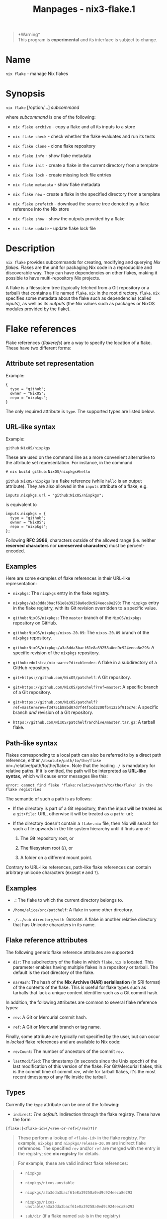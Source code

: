#+TITLE: Manpages - nix3-flake.1
#+begin_quote
*Warning*\\
This program is *experimental* and its interface is subject to change.

#+end_quote

* Name
=nix flake= - manage Nix flakes

* Synopsis
=nix flake= [/option/...] /subcommand/

where /subcommand/ is one of the following:

- =nix flake archive= - copy a flake and all its inputs to a store

- =nix flake check= - check whether the flake evaluates and run its
  tests

- =nix flake clone= - clone flake repository

- =nix flake info= - show flake metadata

- =nix flake init= - create a flake in the current directory from a
  template

- =nix flake lock= - create missing lock file entries

- =nix flake metadata= - show flake metadata

- =nix flake new= - create a flake in the specified directory from a
  template

- =nix flake prefetch= - download the source tree denoted by a flake
  reference into the Nix store

- =nix flake show= - show the outputs provided by a flake

- =nix flake update= - update flake lock file

* Description
=nix flake= provides subcommands for creating, modifying and querying
/Nix flakes/. Flakes are the unit for packaging Nix code in a
reproducible and discoverable way. They can have dependencies on other
flakes, making it possible to have multi-repository Nix projects.

A flake is a filesystem tree (typically fetched from a Git repository or
a tarball) that contains a file named =flake.nix= in the root directory.
=flake.nix= specifies some metadata about the flake such as dependencies
(called /inputs/), as well as its /outputs/ (the Nix values such as
packages or NixOS modules provided by the flake).

* Flake references
Flake references (/flakerefs/) are a way to specify the location of a
flake. These have two different forms:

** Attribute set representation
Example:

#+begin_example
{
  type = "github";
  owner = "NixOS";
  repo = "nixpkgs";
}
#+end_example

The only required attribute is =type=. The supported types are listed
below.

** URL-like syntax
Example:

#+begin_example
github:NixOS/nixpkgs
#+end_example

These are used on the command line as a more convenient alternative to
the attribute set representation. For instance, in the command

#+begin_example
# nix build github:NixOS/nixpkgs#hello
#+end_example

=github:NixOS/nixpkgs= is a flake reference (while =hello= is an output
attribute). They are also allowed in the =inputs= attribute of a flake,
e.g.

#+begin_example
inputs.nixpkgs.url = "github:NixOS/nixpkgs";
#+end_example

is equivalent to

#+begin_example
inputs.nixpkgs = {
  type = "github";
  owner = "NixOS";
  repo = "nixpkgs";
};
#+end_example

Following *RFC 3986*, characters outside of the allowed range (i.e.
neither *reserved characters* nor *unreserved characters*) must be
percent-encoded.

** Examples
Here are some examples of flake references in their URL-like
representation:

- =nixpkgs=: The =nixpkgs= entry in the flake registry.

- =nixpkgs/a3a3dda3bacf61e8a39258a0ed9c924eeca8e293=: The =nixpkgs=
  entry in the flake registry, with its Git revision overridden to a
  specific value.

- =github:NixOS/nixpkgs=: The =master= branch of the =NixOS/nixpkgs=
  repository on GitHub.

- =github:NixOS/nixpkgs/nixos-20.09=: The =nixos-20.09= branch of the
  =nixpkgs= repository.

- =github:NixOS/nixpkgs/a3a3dda3bacf61e8a39258a0ed9c924eeca8e293=: A
  specific revision of the =nixpkgs= repository.

- =github:edolstra/nix-warez?dir=blender=: A flake in a subdirectory of
  a GitHub repository.

- =git+https://github.com/NixOS/patchelf=: A Git repository.

- =git+https://github.com/NixOS/patchelf?ref=master=: A specific branch
  of a Git repository.

- =git+https://github.com/NixOS/patchelf?ref=master&rev=f34751b88bd07d7f44f5cd3200fb4122bf916c7e=:
  A specific branch /and/ revision of a Git repository.

- =https://github.com/NixOS/patchelf/archive/master.tar.gz=: A tarball
  flake.

** Path-like syntax
Flakes corresponding to a local path can also be referred to by a direct
path reference, either =/absolute/path/to/the/flake=
or=./relative/path/to/the/flake=. Note that the leading =./= is
mandatory for relative paths. If it is omitted, the path will be
interpreted as *URL-like syntax*, which will cause error messages like
this:

#+begin_example
error: cannot find flake 'flake:relative/path/to/the/flake' in the flake registries
#+end_example

The semantic of such a path is as follows:

- If the directory is part of a Git repository, then the input will be
  treated as a =git+file:= URL, otherwise it will be treated as a
  =path:= url;

- If the directory doesn't contain a =flake.nix= file, then Nix will
  search for such a file upwards in the file system hierarchy until it
  finds any of:

  1. The Git repository root, or

  2. The filesystem root (/), or

  3. A folder on a different mount point.

Contrary to URL-like references, path-like flake references can contain
arbitrary unicode characters (except =#= and =?=).

** Examples
- =.=: The flake to which the current directory belongs to.

- =/home/alice/src/patchelf=: A flake in some other directory.

- =./../sub directory/with Ûñî©ôδ€=: A flake in another relative
  directory that has Unicode characters in its name.

** Flake reference attributes
The following generic flake reference attributes are supported:

- =dir=: The subdirectory of the flake in which =flake.nix= is located.
  This parameter enables having multiple flakes in a repository or
  tarball. The default is the root directory of the flake.

- =narHash=: The hash of the *Nix Archive (NAR) serialisation* (in SRI
  format) of the contents of the flake. This is useful for flake types
  such as tarballs that lack a unique content identifier such as a Git
  commit hash.

In addition, the following attributes are common to several flake
reference types:

- =rev=: A Git or Mercurial commit hash.

- =ref=: A Git or Mercurial branch or tag name.

Finally, some attribute are typically not specified by the user, but can
occur in /locked/ flake references and are available to Nix code:

- =revCount=: The number of ancestors of the commit =rev=.

- =lastModified=: The timestamp (in seconds since the Unix epoch) of the
  last modification of this version of the flake. For Git/Mercurial
  flakes, this is the commit time of commit /rev/, while for tarball
  flakes, it's the most recent timestamp of any file inside the tarball.

** Types
Currently the =type= attribute can be one of the following:

- =indirect=: /The default/. Indirection through the flake registry.
  These have the form

#+begin_example
[flake:]<flake-id>(/<rev-or-ref>(/rev)?)?
#+end_example

#+begin_quote
These perform a lookup of =<flake-id>= in the flake registry. For
example, =nixpkgs= and =nixpkgs/release-20.09= are indirect flake
references. The specified =rev= and/or =ref= are merged with the entry
in the registry; see *nix registry* for details.

#+end_quote

#+begin_quote
For example, these are valid indirect flake references:

#+end_quote

#+begin_quote
- =nixpkgs=

- =nixpkgs/nixos-unstable=

- =nixpkgs/a3a3dda3bacf61e8a39258a0ed9c924eeca8e293=

- =nixpkgs/nixos-unstable/a3a3dda3bacf61e8a39258a0ed9c924eeca8e293=

- =sub/dir= (if a flake named =sub= is in the registry)

#+end_quote

- =path=: arbitrary local directories. The required attribute =path=
  specifies the path of the flake. The URL form is

#+begin_example
path:<path>(\?<params>)?
#+end_example

#+begin_quote
where /path/ is an absolute path to a directory in the file system
containing a file named =flake.nix=.

#+end_quote

#+begin_quote
If the flake at /path/ is not inside a git repository, the =path:=
prefix is implied and can be omitted.

#+end_quote

#+begin_quote
/path/ generally must be an absolute path. However, on the command line,
it can be a relative path (e.g. =.= or =./foo=) which is interpreted as
relative to the current directory. In this case, it must start with =.=
to avoid ambiguity with registry lookups (e.g. =nixpkgs= is a registry
lookup; =./nixpkgs= is a relative path).

#+end_quote

#+begin_quote
For example, these are valid path flake references:

#+end_quote

#+begin_quote
- =path:/home/user/sub/dir=

- =/home/user/sub/dir= (if =dir/flake.nix= is /not/ in a git repository)

- =./sub/dir= (when used on the command line and =dir/flake.nix= is
  /not/ in a git repository)

#+end_quote

- =git=: Git repositories. The location of the repository is specified
  by the attribute =url=.

  They have the URL form

#+begin_example
git(+http|+https|+ssh|+git|+file):(//<server>)?<path>(\?<params>)?
#+end_example

#+begin_quote
If /path/ starts with =/= (or =./= when used as an argument on the
command line) and is a local path to a git repository, the leading
=git:= or =+file= prefixes are implied and can be omitted.

#+end_quote

#+begin_quote
The =ref= attribute defaults to resolving the =HEAD= reference.

#+end_quote

#+begin_quote
The =rev= attribute must denote a commit that exists in the branch or
tag specified by the =ref= attribute, since Nix doesn't do a full clone
of the remote repository by default (and the Git protocol doesn't allow
fetching a =rev= without a known =ref=). The default is the commit
currently pointed to by =ref=.

#+end_quote

#+begin_quote
When =git+file= is used without specifying =ref= or =rev=, files are
fetched directly from the local =path= as long as they have been added
to the Git repository. If there are uncommitted changes, the reference
is treated as dirty and a warning is printed.

#+end_quote

#+begin_quote
For example, the following are valid Git flake references:

#+end_quote

#+begin_quote
- =git:/home/user/sub/dir=

- =/home/user/sub/dir= (if =dir/flake.nix= is in a git repository)

- =./sub/dir= (when used on the command line and =dir/flake.nix= is in a
  git repository)

- =git+https://example.org/my/repo=

- =git+https://example.org/my/repo?dir=flake1=

- =git+ssh://git@github.com/NixOS/nix?ref=v1.2.3=

- =git://github.com/edolstra/dwarffs?ref=unstable&rev=e486d8d40e626a20e06d792db8cc5ac5aba9a5b4=

- =git+file:///home/my-user/some-repo/some-repo=

#+end_quote

- =mercurial=: Mercurial repositories. The URL form is similar to the
  =git= type, except that the URL schema must be one of =hg+http=,
  =hg+https=, =hg+ssh= or =hg+file=.

- =tarball=: Tarballs. The location of the tarball is specified by the
  attribute =url=.

  In URL form, the schema must be =tarball+http://=, =tarball+https://=
  or =tarball+file://=. If the extension corresponds to a known archive
  format (=.zip=, =.tar=, =.tgz=, =.tar.gz=, =.tar.xz=, =.tar.bz2= or
  =.tar.zst=), then the =tarball+= can be dropped.

  This can also be used to set the location of gitea/forgejo branches.
  *See here*

- =file=: Plain files or directory tarballs, either over http(s) or from
  the local disk.

  In URL form, the schema must be =file+http://=, =file+https://= or
  =file+file://=. If the extension doesn't correspond to a known archive
  format (as defined by the =tarball= fetcher), then the =file+= prefix
  can be dropped.

- =github=: A more efficient way to fetch repositories from GitHub. The
  following attributes are required:

  - =owner=: The owner of the repository.

  - =repo=: The name of the repository.

  These are downloaded as tarball archives, rather than through Git.
  This is often much faster and uses less disk space since it doesn't
  require fetching the entire history of the repository. On the other
  hand, it doesn't allow incremental fetching (but full downloads are
  often faster than incremental fetches!).

  The URL syntax for =github= flakes is:

#+begin_example
github:<owner>/<repo>(/<rev-or-ref>)?(\?<params>)?
#+end_example

#+begin_quote
=<rev-or-ref>= specifies the name of a branch or tag (=ref=), or a
commit hash (=rev=). Note that unlike Git, GitHub allows fetching by
commit hash without specifying a branch or tag.

#+end_quote

#+begin_quote
You can also specify =host= as a parameter, to point to a custom GitHub
Enterprise server.

#+end_quote

#+begin_quote
Some examples:

#+end_quote

#+begin_quote
- =github:edolstra/dwarffs=

- =github:edolstra/dwarffs/unstable=

- =github:edolstra/dwarffs/d3f2baba8f425779026c6ec04021b2e927f61e31=

- =github:internal/project?host=company-github.example.org=

#+end_quote

- =gitlab=: Similar to =github=, is a more efficient way to fetch GitLab
  repositories. The following attributes are required:

  - =owner=: The owner of the repository.

  - =repo=: The name of the repository.

  Like =github=, these are downloaded as tarball archives.

  The URL syntax for =gitlab= flakes is:

  =gitlab:<owner>/<repo>(/<rev-or-ref>)?(\?<params>)?=

  =<rev-or-ref>= works the same as =github=. Either a branch or tag name
  (=ref=), or a commit hash (=rev=) can be specified.

  Since GitLab allows for self-hosting, you can specify =host= as a
  parameter, to point to any instances other than =gitlab.com=.

  Some examples:

  - =gitlab:veloren/veloren=

  - =gitlab:veloren/veloren/master=

  - =gitlab:veloren/veloren/80a4d7f13492d916e47d6195be23acae8001985a=

  - =gitlab:openldap/openldap?host=git.openldap.org=

  When accessing a project in a (nested) subgroup, make sure to
  URL-encode any slashes, i.e. replace =/= with =%2F=:

  - =gitlab:veloren%2Fdev/rfcs=

- =sourcehut=: Similar to =github=, is a more efficient way to fetch
  SourceHut repositories. The following attributes are required:

  - =owner=: The owner of the repository (including leading =~=).

  - =repo=: The name of the repository.

  Like =github=, these are downloaded as tarball archives.

  The URL syntax for =sourcehut= flakes is:

  =sourcehut:<owner>/<repo>(/<rev-or-ref>)?(\?<params>)?=

  =<rev-or-ref>= works the same as =github=. Either a branch or tag name
  (=ref=), or a commit hash (=rev=) can be specified.

  Since SourceHut allows for self-hosting, you can specify =host= as a
  parameter, to point to any instances other than =git.sr.ht=.

  Currently, =ref= name resolution only works for Git repositories. You
  can refer to Mercurial repositories by simply changing =host= to
  =hg.sr.ht= (or any other Mercurial instance). With the caveat that you
  must explicitly specify a commit hash (=rev=).

  Some examples:

  - =sourcehut:~misterio/nix-colors=

  - =sourcehut:~misterio/nix-colors/main=

  - =sourcehut:~misterio/nix-colors?host=git.example.org=

  - =sourcehut:~misterio/nix-colors/182b4b8709b8ffe4e9774a4c5d6877bf6bb9a21c=

  - =sourcehut:~misterio/nix-colors/21c1a380a6915d890d408e9f22203436a35bb2de?host=hg.sr.ht=

* Flake format
As an example, here is a simple =flake.nix= that depends on the Nixpkgs
flake and provides a single package (i.e. an *installable* derivation):

#+begin_example
{
  description = "A flake for building Hello World";

  inputs.nixpkgs.url = "github:NixOS/nixpkgs/nixos-20.03";

  outputs = { self, nixpkgs }: {

    packages.x86_64-linux.default =
      # Notice the reference to nixpkgs here.
      with import nixpkgs { system = "x86_64-linux"; };
      stdenv.mkDerivation {
        name = "hello";
        src = self;
        buildPhase = "gcc -o hello ./hello.c";
        installPhase = "mkdir -p $out/bin; install -t $out/bin hello";
      };

  };
}
#+end_example

The following attributes are supported in =flake.nix=:

- =description=: A short, one-line description of the flake.

- =inputs=: An attrset specifying the dependencies of the flake
  (described below).

- =outputs=: A function that, given an attribute set containing the
  outputs of each of the input flakes keyed by their identifier, yields
  the Nix values provided by this flake. Thus, in the example above,
  =inputs.nixpkgs= contains the result of the call to the =outputs=
  function of the =nixpkgs= flake.

  In addition to the outputs of each input, each input in =inputs= also
  contains some metadata about the inputs. These are:

  - =outPath=: The path in the Nix store of the flake's source tree.
    This way, the attribute set can be passed to =import= as if it was a
    path, as in the example above (=import nixpkgs=).

  - =rev=: The commit hash of the flake's repository, if applicable.

  - =revCount=: The number of ancestors of the revision =rev=. This is
    not available for =github= repositories, since they're fetched as
    tarballs rather than as Git repositories.

  - =lastModifiedDate=: The commit time of the revision =rev=, in the
    format =%Y%m%d%H%M%S= (e.g. =20181231100934=). Unlike =revCount=,
    this is available for both Git and GitHub repositories, so it's
    useful for generating (hopefully) monotonically increasing version
    strings.

  - =lastModified=: The commit time of the revision =rev= as an integer
    denoting the number of seconds since 1970.

  - =narHash=: The SHA-256 (in SRI format) of the *Nix Archive (NAR)
    serialisation* NAR serialization of the flake's source tree.

  The value returned by the =outputs= function must be an attribute set.
  The attributes can have arbitrary values; however, various =nix=
  subcommands require specific attributes to have a specific value (e.g.
  =packages.x86_64-linux= must be an attribute set of derivations built
  for the =x86_64-linux= platform).

- =nixConfig=: a set of =nix.conf= options to be set when evaluating any
  part of a flake. In the interests of security, only a small set of set
  of options is allowed to be set without confirmation so long as
  =accept-flake-config= is not enabled in the global configuration:

  - =bash-prompt=

  - =bash-prompt-prefix=

  - =bash-prompt-suffix=

  - =flake-registry=

  - =commit-lock-file-summary=

** Flake inputs
The attribute =inputs= specifies the dependencies of a flake, as an
attrset mapping input names to flake references. For example, the
following specifies a dependency on the =nixpkgs= and =import-cargo=
repositories:

#+begin_example
# A GitHub repository.
inputs.import-cargo = {
  type = "github";
  owner = "edolstra";
  repo = "import-cargo";
};

# An indirection through the flake registry.
inputs.nixpkgs = {
  type = "indirect";
  id = "nixpkgs";
};
#+end_example

Alternatively, you can use the URL-like syntax:

#+begin_example
inputs.import-cargo.url = "github:edolstra/import-cargo";
inputs.nixpkgs.url = "nixpkgs";
#+end_example

Each input is fetched, evaluated and passed to the =outputs= function as
a set of attributes with the same name as the corresponding input. The
special input named =self= refers to the outputs and source tree of
/this/ flake. Thus, a typical =outputs= function looks like this:

#+begin_example
outputs = { self, nixpkgs, import-cargo }: {
  ... outputs ...
};
#+end_example

It is also possible to omit an input entirely and /only/ list it as
expected function argument to =outputs=. Thus,

#+begin_example
outputs = { self, nixpkgs }: ...;
#+end_example

without an =inputs.nixpkgs= attribute is equivalent to

#+begin_example
inputs.nixpkgs = {
  type = "indirect";
  id = "nixpkgs";
};
#+end_example

Repositories that don't contain a =flake.nix= can also be used as
inputs, by setting the input's =flake= attribute to =false=:

#+begin_example
inputs.grcov = {
  type = "github";
  owner = "mozilla";
  repo = "grcov";
  flake = false;
};

outputs = { self, nixpkgs, grcov }: {
  packages.x86_64-linux.grcov = stdenv.mkDerivation {
    src = grcov;
    ...
  };
};
#+end_example

Transitive inputs can be overridden from a =flake.nix= file. For
example, the following overrides the =nixpkgs= input of the =nixops=
input:

#+begin_example
inputs.nixops.inputs.nixpkgs = {
  type = "github";
  owner = "my-org";
  repo = "nixpkgs";
};
#+end_example

It is also possible to “inherit” an input from another input. This is
useful to minimize flake dependencies. For example, the following sets
the =nixpkgs= input of the top-level flake to be equal to the =nixpkgs=
input of the =dwarffs= input of the top-level flake:

#+begin_example
inputs.nixpkgs.follows = "dwarffs/nixpkgs";
#+end_example

The value of the =follows= attribute is a =/=-separated sequence of
input names denoting the path of inputs to be followed from the root
flake.

Overrides and =follows= can be combined, e.g.

#+begin_example
inputs.nixops.inputs.nixpkgs.follows = "dwarffs/nixpkgs";
#+end_example

sets the =nixpkgs= input of =nixops= to be the same as the =nixpkgs=
input of =dwarffs=. It is worth noting, however, that it is generally
not useful to eliminate transitive =nixpkgs= flake inputs in this way.
Most flakes provide their functionality through Nixpkgs overlays or
NixOS modules, which are composed into the top-level flake's =nixpkgs=
input; so their own =nixpkgs= input is usually irrelevant.

* Lock files
Inputs specified in =flake.nix= are typically “unlocked” in the sense
that they don't specify an exact revision. To ensure reproducibility,
Nix will automatically generate and use a /lock file/ called
=flake.lock= in the flake's directory. The lock file contains a graph
structure isomorphic to the graph of dependencies of the root flake.
Each node in the graph (except the root node) maps the (usually)
unlocked input specifications in =flake.nix= to locked input
specifications. Each node also contains some metadata, such as the
dependencies (outgoing edges) of the node.

For example, if =flake.nix= has the inputs in the example above, then
the resulting lock file might be:

#+begin_example
{
  "version": 7,
  "root": "n1",
  "nodes": {
    "n1": {
      "inputs": {
        "nixpkgs": "n2",
        "import-cargo": "n3",
        "grcov": "n4"
      }
    },
    "n2": {
      "inputs": {},
      "locked": {
        "owner": "edolstra",
        "repo": "nixpkgs",
        "rev": "7f8d4b088e2df7fdb6b513bc2d6941f1d422a013",
        "type": "github",
        "lastModified": 1580555482,
        "narHash": "sha256-OnpEWzNxF/AU4KlqBXM2s5PWvfI5/BS6xQrPvkF5tO8="
      },
      "original": {
        "id": "nixpkgs",
        "type": "indirect"
      }
    },
    "n3": {
      "inputs": {},
      "locked": {
        "owner": "edolstra",
        "repo": "import-cargo",
        "rev": "8abf7b3a8cbe1c8a885391f826357a74d382a422",
        "type": "github",
        "lastModified": 1567183309,
        "narHash": "sha256-wIXWOpX9rRjK5NDsL6WzuuBJl2R0kUCnlpZUrASykSc="
      },
      "original": {
        "owner": "edolstra",
        "repo": "import-cargo",
        "type": "github"
      }
    },
    "n4": {
      "inputs": {},
      "locked": {
        "owner": "mozilla",
        "repo": "grcov",
        "rev": "989a84bb29e95e392589c4e73c29189fd69a1d4e",
        "type": "github",
        "lastModified": 1580729070,
        "narHash": "sha256-235uMxYlHxJ5y92EXZWAYEsEb6mm+b069GAd+BOIOxI="
      },
      "original": {
        "owner": "mozilla",
        "repo": "grcov",
        "type": "github"
      },
      "flake": false
    }
  }
}
#+end_example

This graph has 4 nodes: the root flake, and its 3 dependencies. The
nodes have arbitrary labels (e.g. =n1=). The label of the root node of
the graph is specified by the =root= attribute. Nodes contain the
following fields:

- =inputs=: The dependencies of this node, as a mapping from input names
  (e.g. =nixpkgs=) to node labels (e.g. =n2=).

- =original=: The original input specification from =flake.lock=, as a
  set of =builtins.fetchTree= arguments.

- =locked=: The locked input specification, as a set of
  =builtins.fetchTree= arguments. Thus, in the example above, when we
  build this flake, the input =nixpkgs= is mapped to revision
  =7f8d4b088e2df7fdb6b513bc2d6941f1d422a013= of the =edolstra/nixpkgs=
  repository on GitHub.

  It also includes the attribute =narHash=, specifying the expected
  contents of the tree in the Nix store (as computed by =nix=
  hash-path), and may include input-type-specific attributes such as the
  =lastModified= or =revCount=. The main reason for these attributes is
  to allow flake inputs to be substituted from a binary cache: =narHash=
  allows the store path to be computed, while the other attributes are
  necessary because they provide information not stored in the store
  path.

- =flake=: A Boolean denoting whether this is a flake or non-flake
  dependency. Corresponds to the =flake= attribute in the =inputs=
  attribute in =flake.nix=.

The =original= and =locked= attributes are omitted for the root node.
This is because we cannot record the commit hash or content hash of the
root flake, since modifying =flake.lock= will invalidate these.

The graph representation of lock files allows circular dependencies
between flakes. For example, here are two flakes that reference each
other:

#+begin_example
{
  inputs.b = ... location of flake B ...;
  # Tell the 'b' flake not to fetch 'a' again, to ensure its 'a' is
  # *this* 'a'.
  inputs.b.inputs.a.follows = "";
  outputs = { self, b }: {
    foo = 123 + b.bar;
    xyzzy = 1000;
  };
}
#+end_example

and

#+begin_example
{
  inputs.a = ... location of flake A ...;
  inputs.a.inputs.b.follows = "";
  outputs = { self, a }: {
    bar = 456 + a.xyzzy;
  };
}
#+end_example

Lock files transitively lock direct as well as indirect dependencies.
That is, if a lock file exists and is up to date, Nix will not look at
the lock files of dependencies. However, lock file generation itself
/does/ use the lock files of dependencies by default.

* Options
** Logging-related options
- =--debug=

  Set the logging verbosity level to ‘debug'.

- =--log-format= /format/

  Set the format of log output; one of =raw=, =internal-json=, =bar= or
  =bar-with-logs=.

- =--print-build-logs= / =-L=

  Print full build logs on standard error.

- =--quiet=

  Decrease the logging verbosity level.

- =--verbose= / =-v=

  Increase the logging verbosity level.

** Miscellaneous global options
- =--help=

  Show usage information.

- =--offline=

  Disable substituters and consider all previously downloaded files
  up-to-date.

- =--option= /name/ /value/

  Set the Nix configuration setting /name/ to /value/ (overriding
  =nix.conf=).

- =--refresh=

  Consider all previously downloaded files out-of-date.

- =--version=

  Show version information.

  *Note*

  See =man nix.conf= for overriding configuration settings with command
  line flags.
